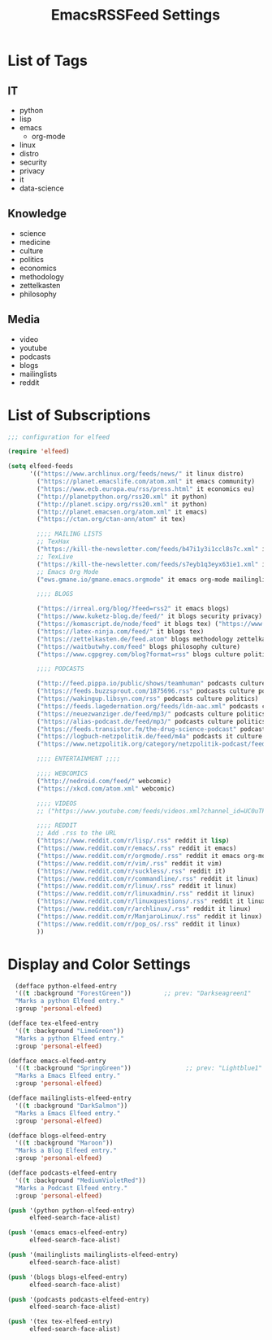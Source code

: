 #+TITLE:  EmacsRSSFeed Settings
#+PROPERTY: header-args:emacs-lisp :tangle ../C01_EmacsConfiguration/EmacsRSSFeed.el :mkdirp yes
#+STARTUP: show2levels

* List of Tags

** IT
- python
- lisp
- emacs
  - org-mode
- linux
- distro
- security
- privacy
- it
- data-science
  
** Knowledge
- science
- medicine
- culture
- politics
- economics
- methodology
- zettelkasten
- philosophy

** Media
- video
- youtube
- podcasts
- blogs
- mailinglists
- reddit
  
* List of Subscriptions

#+begin_src emacs-lisp
  ;;; configuration for elfeed

  (require 'elfeed)

  (setq elfeed-feeds
        '(("https://www.archlinux.org/feeds/news/" it linux distro)
          ("https://planet.emacslife.com/atom.xml" it emacs community)
          ("https://www.ecb.europa.eu/rss/press.html" it economics eu)
          ("http://planetpython.org/rss20.xml" it python)
          ("http://planet.scipy.org/rss20.xml" it python)
          ("http://planet.emacsen.org/atom.xml" it emacs)
          ("https://ctan.org/ctan-ann/atom" it tex)

          ;;;; MAILING LISTS
          ;; TexHax
          ("https://kill-the-newsletter.com/feeds/b47i1y3i1ccl8s7c.xml" it tex mailinglists)
          ;; TexLive
          ("https://kill-the-newsletter.com/feeds/s7eyb1q3eyx63ie1.xml" it tex mailinglists)
          ;; Emacs Org Mode
          ("ews.gmane.io/gmane.emacs.orgmode" it emacs org-mode mailinglists)

          ;;;; BLOGS

          ("https://irreal.org/blog/?feed=rss2" it emacs blogs)
          ("https://www.kuketz-blog.de/feed/" it blogs security privacy)
          ("https://komascript.de/node/feed" it blogs tex) ("https://www.dkriesel.com/feed.php?linkto=current&content=html&mode=blogtng&blog=blog-de" it blogs security data-science)
          ("https://latex-ninja.com/feed/" it blogs tex)
          ("https://zettelkasten.de/feed.atom" blogs methodology zettelkasten)
          ("https://waitbutwhy.com/feed" blogs philosophy culture)
          ("https://www.cgpgrey.com/blog?format=rss" blogs culture politics)

          ;;;; PODCASTS

          ("http://feed.pippa.io/public/shows/teamhuman" podcasts culture)
          ("https://feeds.buzzsprout.com/1875696.rss" podcasts culture politics)
          ("https://wakingup.libsyn.com/rss" podcasts culture politics)
          ("https://feeds.lagedernation.org/feeds/ldn-aac.xml" podcasts culture politics)
          ("https://neuezwanziger.de/feed/mp3/" podcasts culture politics)
          ("https://alias-podcast.de/feed/mp3/" podcasts culture politics)
          ("https://feeds.transistor.fm/the-drug-science-podcast" podcasts science medicine)
          ("https://logbuch-netzpolitik.de/feed/m4a" podcasts it culture politics)
          ("https://www.netzpolitik.org/category/netzpolitik-podcast/feed/itunes" podcasts it culture politics)

          ;;;; ENTERTAINMENT ;;;;

          ;;;; WEBCOMICS
          ("http://nedroid.com/feed/" webcomic)
          ("https://xkcd.com/atom.xml" webcomic)

          ;;;; VIDEOS
          ;; ("https://www.youtube.com/feeds/videos.xml?channel_id=UC0uTPqBCFIpZxlz_Lv1tk_g" personal video)

          ;;;; REDDIT
          ;; Add .rss to the URL
          ("https://www.reddit.com/r/lisp/.rss" reddit it lisp)
          ("https://www.reddit.com/r/emacs/.rss" reddit it emacs)
          ("https://www.reddit.com/r/orgmode/.rss" reddit it emacs org-mode)
          ("https://www.reddit.com/r/vim/.rss" reddit it vim)
          ("https://www.reddit.com/r/suckless/.rss" reddit it)
          ("https://www.reddit.com/r/commandline/.rss" reddit it linux)
          ("https://www.reddit.com/r/linux/.rss" reddit it linux)
          ("https://www.reddit.com/r/linuxadmin/.rss" reddit it linux)
          ("https://www.reddit.com/r/linuxquestions/.rss" reddit it linux)
          ("https://www.reddit.com/r/archlinux/.rss" reddit it linux)
          ("https://www.reddit.com/r/ManjaroLinux/.rss" reddit it linux)
          ("https://www.reddit.com/r/pop_os/.rss" reddit it linux)
          ))

#+end_src

* Display and Color Settings

#+begin_src emacs-lisp
    (defface python-elfeed-entry
    '((t :background "ForestGreen"))         ;; prev: "Darkseagreen1"
    "Marks a python Elfeed entry."
    :group 'personal-elfeed)

  (defface tex-elfeed-entry
    '((t :background "LimeGreen"))         
    "Marks a python Elfeed entry."
    :group 'personal-elfeed)

  (defface emacs-elfeed-entry
    '((t :background "SpringGreen"))               ;; prev: "Lightblue1"
    "Marks a Emacs Elfeed entry."
    :group 'personal-elfeed)

  (defface mailinglists-elfeed-entry
    '((t :background "DarkSalmon"))
    "Marks a Emacs Elfeed entry."
    :group 'personal-elfeed)

  (defface blogs-elfeed-entry
    '((t :background "Maroon"))
    "Marks a Blog Elfeed entry."
    :group 'personal-elfeed)

  (defface podcasts-elfeed-entry
    '((t :background "MediumVioletRed"))
    "Marks a Podcast Elfeed entry."
    :group 'personal-elfeed)

  (push '(python python-elfeed-entry)
        elfeed-search-face-alist)

  (push '(emacs emacs-elfeed-entry)
        elfeed-search-face-alist)

  (push '(mailinglists mailinglists-elfeed-entry)
        elfeed-search-face-alist)

  (push '(blogs blogs-elfeed-entry)
        elfeed-search-face-alist)

  (push '(podcasts podcasts-elfeed-entry)
        elfeed-search-face-alist)

  (push '(tex tex-elfeed-entry)
        elfeed-search-face-alist)
#+end_src
